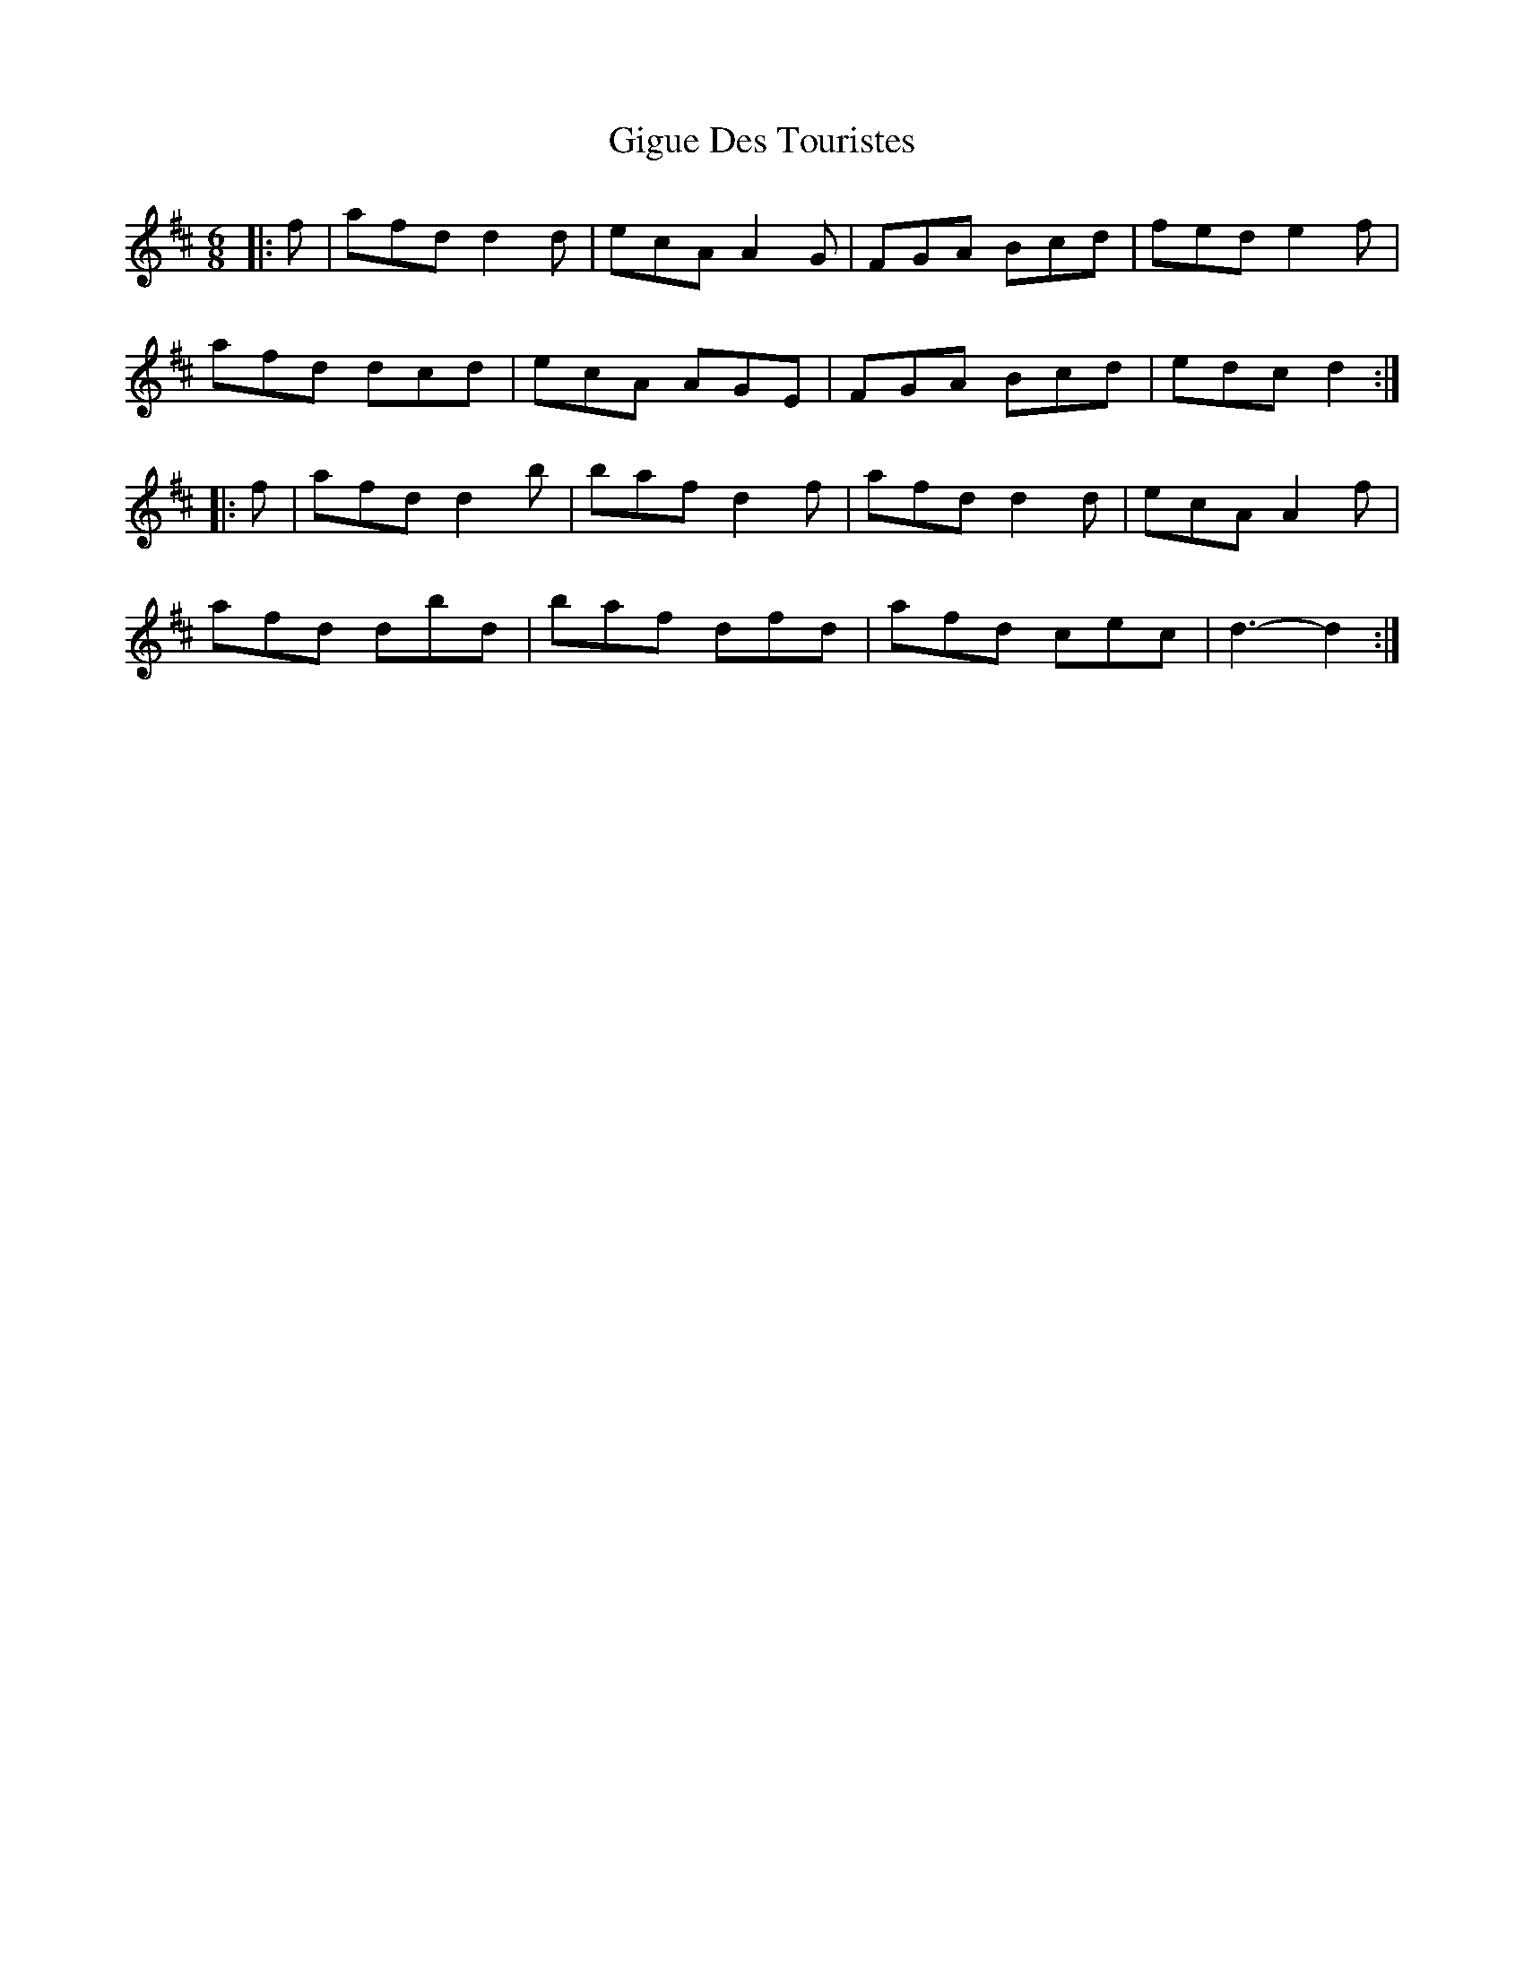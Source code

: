X: 15162
T: Gigue Des Touristes
R: jig
M: 6/8
K: Dmajor
|:f|afd d2 d|ecA A2 G|FGA Bcd|fed e2 f|
afd dcd|ecA AGE|FGA Bcd|edc d2:|
|:f|afd d2 b|baf d2 f|afd d2 d|ecA A2 f|
afd dbd|baf dfd|afd cec|d3- d2:|


